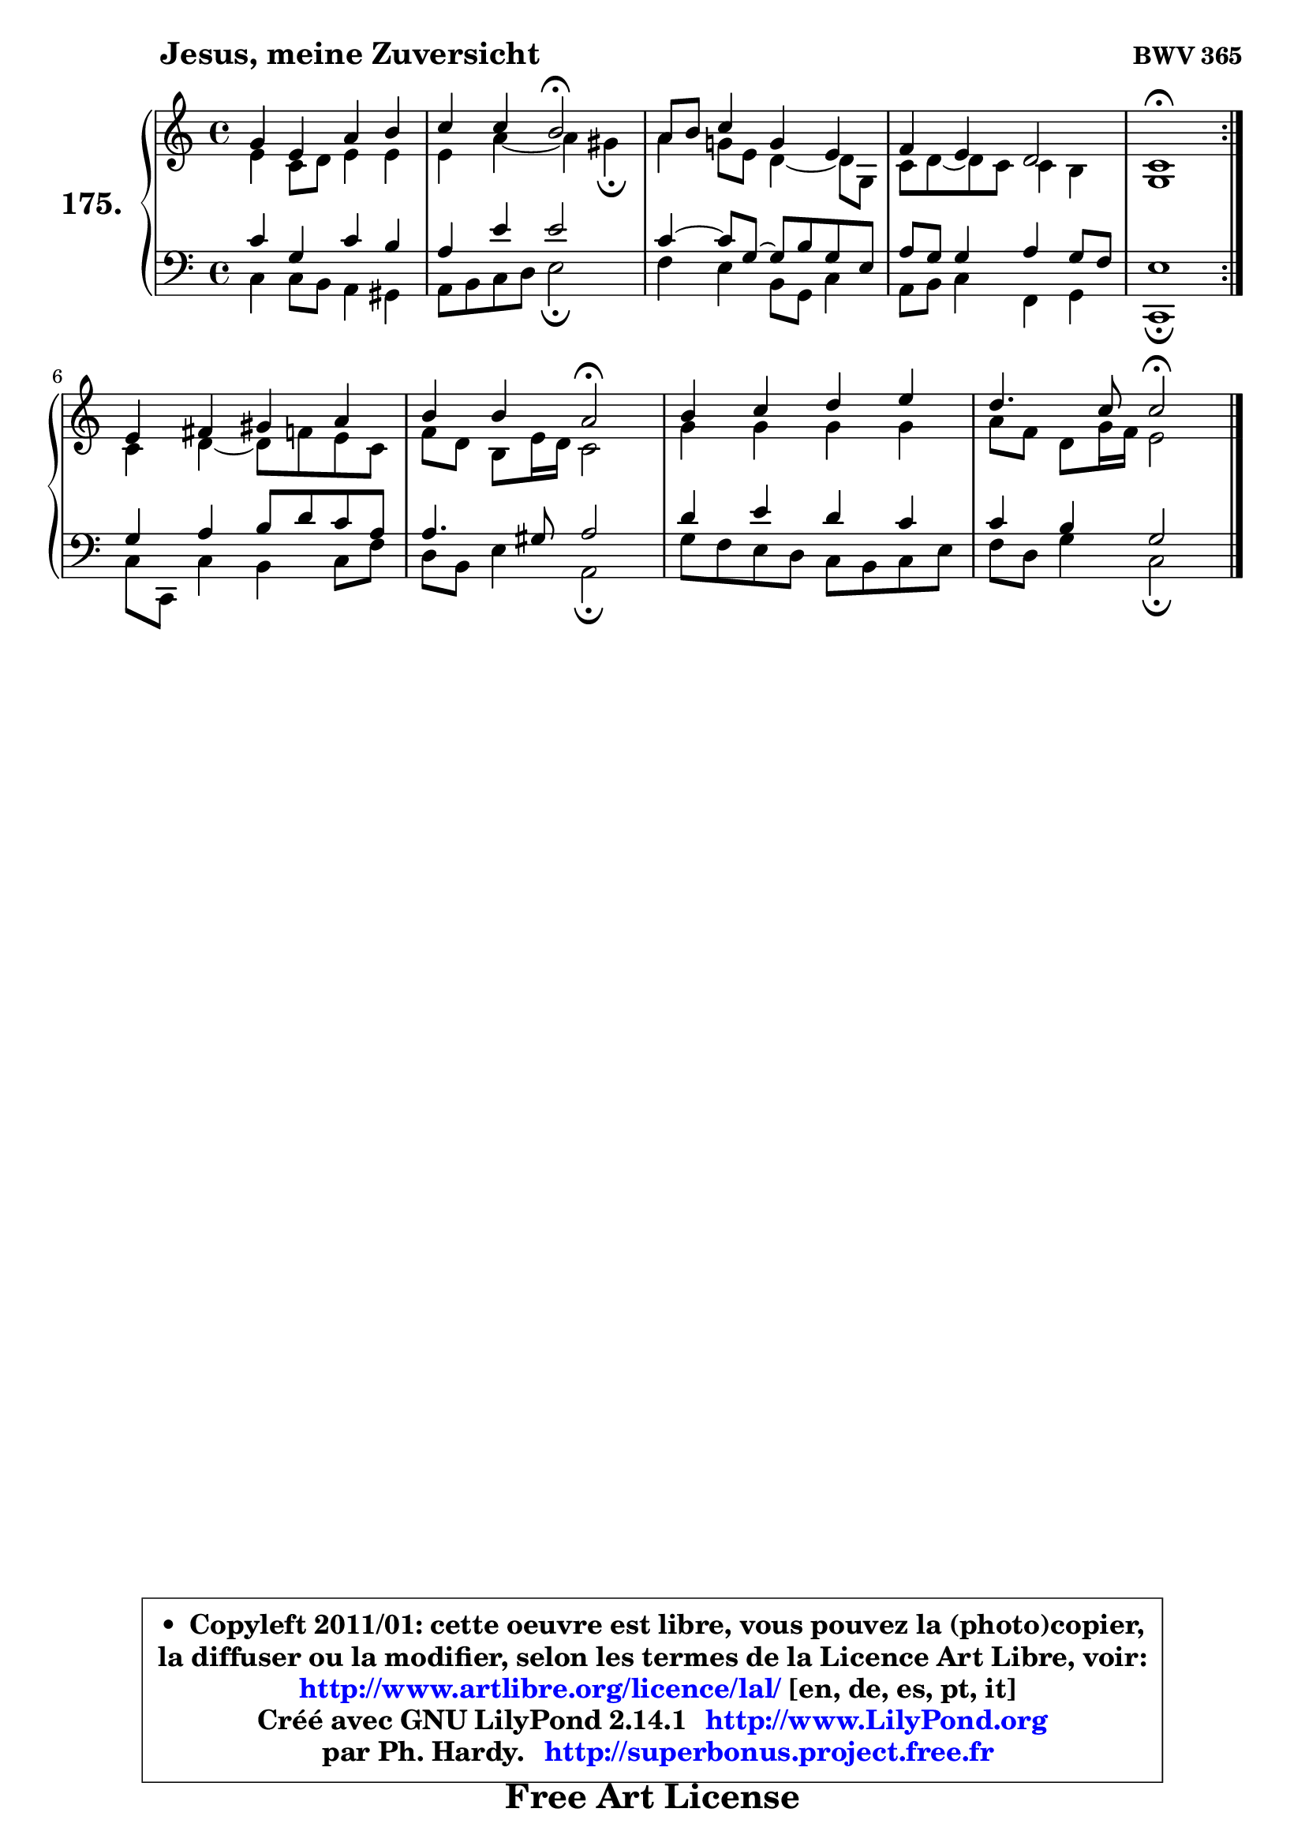 
\version "2.14.1"

    \paper {
%	system-system-spacing #'padding = #0.1
%	score-system-spacing #'padding = #0.1
%	ragged-bottom = ##f
%	ragged-last-bottom = ##f
	}

    \header {
      opus = \markup { \bold "BWV 365" }
      piece = \markup { \hspace #9 \fontsize #2 \bold "Jesus, meine Zuversicht" }
      maintainer = "Ph. Hardy"
      maintainerEmail = "superbonus.project@free.fr"
      lastupdated = "2011/Jul/20"
      tagline = \markup { \fontsize #3 \bold "Free Art License" }
      copyright = \markup { \fontsize #3  \bold   \override #'(box-padding .  1.0) \override #'(baseline-skip . 2.9) \box \column { \center-align { \fontsize #-2 \line { • \hspace #0.5 Copyleft 2011/01: cette oeuvre est libre, vous pouvez la (photo)copier, } \line { \fontsize #-2 \line {la diffuser ou la modifier, selon les termes de la Licence Art Libre, voir: } } \line { \fontsize #-2 \with-url #"http://www.artlibre.org/licence/lal/" \line { \fontsize #1 \hspace #1.0 \with-color #blue http://www.artlibre.org/licence/lal/ [en, de, es, pt, it] } } \line { \fontsize #-2 \line { Créé avec GNU LilyPond 2.14.1 \with-url #"http://www.LilyPond.org" \line { \with-color #blue \fontsize #1 \hspace #1.0 \with-color #blue http://www.LilyPond.org } } } \line { \hspace #1.0 \fontsize #-2 \line {par Ph. Hardy. } \line { \fontsize #-2 \with-url #"http://superbonus.project.free.fr" \line { \fontsize #1 \hspace #1.0 \with-color #blue http://superbonus.project.free.fr } } } } } }

	  }

  guidemidi = {
	\repeat volta 2 {
        R1 |
        r2 \tempo 4 = 34 r2 \tempo 4 = 78 |
        R1 |
        R1 |
        \tempo 4 = 40 r1 \tempo 4 = 78 | } %fin du repeat
        R1 |
        r2 \tempo 4 = 34 r2 \tempo 4 = 78 |
        R1 |
        r2 \tempo 4 = 34 r2 |
	}

  upper = {
	\time 4/4
	\key c \major
	\clef treble
	\voiceOne
	<< { 
	% SOPRANO
	\set Voice.midiInstrument = "acoustic grand"
	\relative c'' {
	\repeat volta 2 {
        g4 e a b |
        c4 c b2\fermata |
        a8 b c4 g e |
        f4 e d2 |
        c1\fermata | } %fin du repeat
\break
        e4 fis gis a |
        b4 b a2\fermata |
        b4 c d e |
        d4. c8 c2\fermata |
        \bar "|."
	} % fin de relative
	}

	\context Voice="1" { \voiceTwo 
	% ALTO
	\set Voice.midiInstrument = "acoustic grand"
	\relative c' {
	\repeat volta 2 {
        e4 c8 d e4 e |
        e4 a4 ~ a gis4\fermata |
        a4 g!8 e d4 ~ d8 g, |
        c8 d8 ~ d c c4 b |
        g1 | } %fin du repeat
        c4 d4 ~ d8 f e8 c |
        f8 d b e16 d c2 |
        g'4 g g g |
        a8 f d g16 f e2 |
        \bar "|."
	} % fin de relative
	\oneVoice
	} >>
	}

    lower = {
	\time 4/4
	\key c \major
	\clef bass
	\voiceOne
	<< { 
	% TENOR
	\set Voice.midiInstrument = "acoustic grand"
	\relative c' {
	\repeat volta 2 {
        c4 g c b |
        a4 e' e2 |
        c4 ~ c8 g8 ~ g b g e |
        a8 g g4 a g8 f |
        e1 | } %fin du repeat
        g4 a b8 d c a |
        a4. gis8 a2 |
        d4 e d c |
        c4 b g2 |
        \bar "|."
	} % fin de relative
	}
	\context Voice="1" { \voiceTwo 
	% BASS
	\set Voice.midiInstrument = "acoustic grand"
	\relative c {
	\repeat volta 2 {
        c4 c8 b a4 gis |
        a8 b c d e2\fermata |
        f4 e b8 g c4 |
        a8 b c4 f, g |
        c,1\fermata | } %fin du repeat
        c'8 c, c'4 b c8 f |
        d8 b e4 a,2\fermata |
        g'8 f e d c b c e |
        f8 d g4 c,2\fermata |
        \bar "|."
	} % fin de relative
	\oneVoice
	} >>
	}


    \score { 

	\new PianoStaff <<
	\set PianoStaff.instrumentName = \markup { \bold \huge "175." }
	\new Staff = "upper" \upper
	\new Staff = "lower" \lower
	>>

    \layout {
%	ragged-last = ##f
	   }

         } % fin de score

  \score {
    \unfoldRepeats { << \guidemidi \upper \lower >> }
    \midi {
    \context {
     \Staff
      \remove "Staff_performer"
               }

     \context {
      \Voice
       \consists "Staff_performer"
                }

     \context { 
      \Score
      tempoWholesPerMinute = #(ly:make-moment 78 4)
		}
	    }
	}


